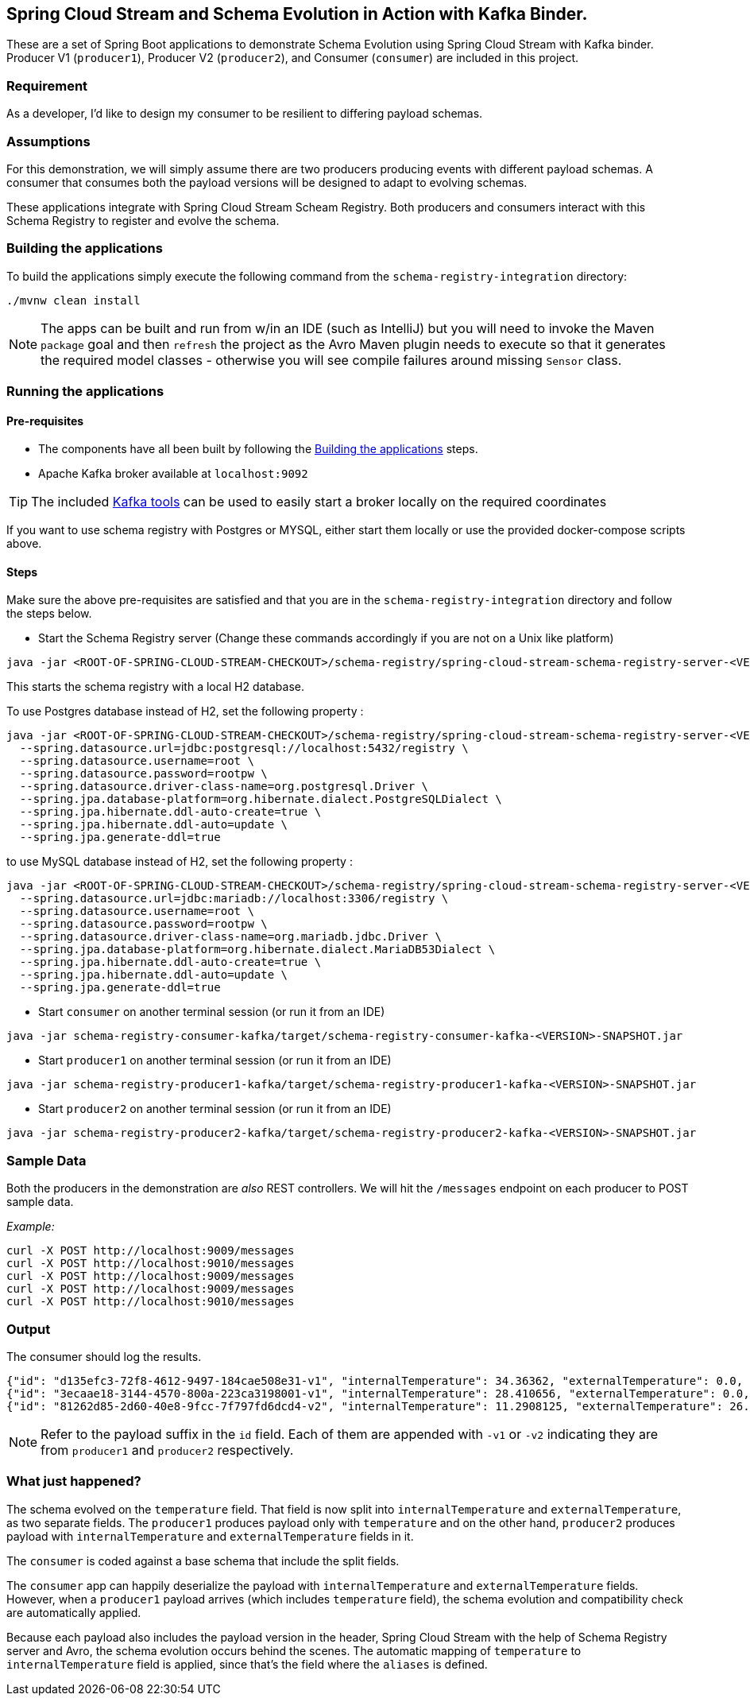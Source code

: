 == Spring Cloud Stream and Schema Evolution in Action with Kafka Binder.

These are a set of Spring Boot applications to demonstrate Schema Evolution using Spring Cloud Stream with Kafka binder.
Producer V1 (`producer1`), Producer V2 (`producer2`), and Consumer (`consumer`) are included in this project.

=== Requirement
As a developer, I'd like to design my consumer to be resilient to differing payload schemas.

=== Assumptions
For this demonstration, we will simply assume there are two producers producing events with different payload schemas.
A consumer that consumes both the payload versions will be designed to adapt to evolving schemas.

These applications integrate with Spring Cloud Stream Scheam Registry.
Both producers and consumers interact with this Schema Registry to register and evolve the schema.

[[build-apps]]
=== Building the applications
To build the applications simply execute the following command from the `schema-registry-integration` directory:
[source,bash]
----
./mvnw clean install
----
NOTE: The apps can be built and run from w/in an IDE (such as IntelliJ) but you will need to invoke the Maven `package` goal and then `refresh` the project as the Avro Maven plugin needs to execute so that it generates the required model classes - otherwise you will see compile failures around missing `Sensor` class.

[[run-apps]]
=== Running the applications

==== Pre-requisites
****
* The components have all been built by following the <<build-apps>> steps.
* Apache Kafka broker available at `localhost:9092`

TIP: The included link:../../../tools/kafka/docker-compose/README.adoc#_all_the_things[Kafka tools] can be used to easily start a broker locally on the required coordinates
****

If you want to use schema registry with Postgres or MYSQL, either start them locally or use the provided docker-compose scripts above.

==== Steps
Make sure the above pre-requisites are satisfied and that you are in the `schema-registry-integration` directory and follow the steps below.

- Start the Schema Registry server (Change these commands accordingly if you are not on a Unix like platform)
[source,bash]
----
java -jar <ROOT-OF-SPRING-CLOUD-STREAM-CHECKOUT>/schema-registry/spring-cloud-stream-schema-registry-server-<VERSION>.jar
----

This starts the schema registry with a local H2 database.

To use Postgres database instead of H2, set the following property :
[source,bash]
----
java -jar <ROOT-OF-SPRING-CLOUD-STREAM-CHECKOUT>/schema-registry/spring-cloud-stream-schema-registry-server-<VERSION>.jar \
  --spring.datasource.url=jdbc:postgresql://localhost:5432/registry \
  --spring.datasource.username=root \
  --spring.datasource.password=rootpw \
  --spring.datasource.driver-class-name=org.postgresql.Driver \
  --spring.jpa.database-platform=org.hibernate.dialect.PostgreSQLDialect \
  --spring.jpa.hibernate.ddl-auto-create=true \
  --spring.jpa.hibernate.ddl-auto=update \
  --spring.jpa.generate-ddl=true
----

to use MySQL database instead of H2, set the following property :
[source,bash]
----
java -jar <ROOT-OF-SPRING-CLOUD-STREAM-CHECKOUT>/schema-registry/spring-cloud-stream-schema-registry-server-<VERSION>.jar \
  --spring.datasource.url=jdbc:mariadb://localhost:3306/registry \
  --spring.datasource.username=root \
  --spring.datasource.password=rootpw \
  --spring.datasource.driver-class-name=org.mariadb.jdbc.Driver \
  --spring.jpa.database-platform=org.hibernate.dialect.MariaDB53Dialect \
  --spring.jpa.hibernate.ddl-auto-create=true \
  --spring.jpa.hibernate.ddl-auto=update \
  --spring.jpa.generate-ddl=true
----

- Start `consumer` on another terminal session (or run it from an IDE)
[source,bash]
----
java -jar schema-registry-consumer-kafka/target/schema-registry-consumer-kafka-<VERSION>-SNAPSHOT.jar
----

- Start `producer1` on another terminal session (or run it from an IDE)
[source,bash]
----
java -jar schema-registry-producer1-kafka/target/schema-registry-producer1-kafka-<VERSION>-SNAPSHOT.jar
----
- Start `producer2` on another terminal session (or run it from an IDE)
[source,bash]
----
java -jar schema-registry-producer2-kafka/target/schema-registry-producer2-kafka-<VERSION>-SNAPSHOT.jar
----

=== Sample Data
Both the producers in the demonstration are _also_ REST controllers. We will hit the `/messages` endpoint on each producer
to POST sample data.

_Example:_
[source,bash]
----
curl -X POST http://localhost:9009/messages
curl -X POST http://localhost:9010/messages
curl -X POST http://localhost:9009/messages
curl -X POST http://localhost:9009/messages
curl -X POST http://localhost:9010/messages
----

=== Output
The consumer should log the results.

[source,bash,options=nowrap,subs=attributes]
----
{"id": "d135efc3-72f8-4612-9497-184cae508e31-v1", "internalTemperature": 34.36362, "externalTemperature": 0.0, "acceleration": 9.656547, "velocity": 33.29733}
{"id": "3ecaae18-3144-4570-800a-223ca3198001-v1", "internalTemperature": 28.410656, "externalTemperature": 0.0, "acceleration": 1.752817, "velocity": 69.82016}
{"id": "81262d85-2d60-40e8-9fcc-7f797fd6dcd4-v2", "internalTemperature": 11.2908125, "externalTemperature": 26.260101, "acceleration": 3.268205, "velocity": 3.331542}
----

NOTE: Refer to the payload suffix in the `id` field. Each of them are appended with `-v1` or `-v2` indicating they are from
`producer1` and `producer2` respectively.

=== What just happened?
The schema evolved on the `temperature` field. That field is now split into `internalTemperature` and `externalTemperature`,
as two separate fields. The `producer1` produces payload only with `temperature` and on the other hand, `producer2` produces
payload with `internalTemperature` and `externalTemperature` fields in it.

The `consumer` is coded against a base schema that include the split fields.

The `consumer` app can happily deserialize the payload with `internalTemperature` and `externalTemperature` fields. However, when
a `producer1` payload arrives (which includes `temperature` field), the schema evolution and compatibility check are automatically
applied.

Because each payload also includes the payload version in the header, Spring Cloud Stream with the help of Schema Registry server and Avro, the schema evolution occurs behind the scenes.
The automatic mapping of `temperature` to `internalTemperature` field is applied, since that's the field where the `aliases` is defined.
